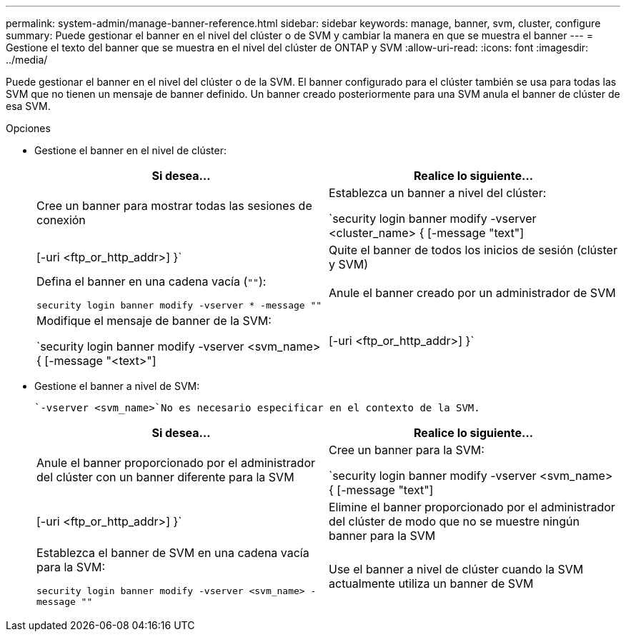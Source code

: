 ---
permalink: system-admin/manage-banner-reference.html 
sidebar: sidebar 
keywords: manage, banner, svm, cluster, configure 
summary: Puede gestionar el banner en el nivel del clúster o de SVM y cambiar la manera en que se muestra el banner 
---
= Gestione el texto del banner que se muestra en el nivel del clúster de ONTAP y SVM
:allow-uri-read: 
:icons: font
:imagesdir: ../media/


[role="lead"]
Puede gestionar el banner en el nivel del clúster o de la SVM. El banner configurado para el clúster también se usa para todas las SVM que no tienen un mensaje de banner definido. Un banner creado posteriormente para una SVM anula el banner de clúster de esa SVM.

.Opciones
* Gestione el banner en el nivel de clúster:
+
|===
| Si desea... | Realice lo siguiente... 


 a| 
Cree un banner para mostrar todas las sesiones de conexión
 a| 
Establezca un banner a nivel del clúster:

`security login banner modify -vserver <cluster_name> { [-message "text"] | [-uri <ftp_or_http_addr>] }`



 a| 
Quite el banner de todos los inicios de sesión (clúster y SVM)
 a| 
Defina el banner en una cadena vacía (`""`):

`security login banner modify -vserver * -message ""`



 a| 
Anule el banner creado por un administrador de SVM
 a| 
Modifique el mensaje de banner de la SVM:

`security login banner modify -vserver <svm_name> { [-message "<text>"] | [-uri <ftp_or_http_addr>] }`

|===
* Gestione el banner a nivel de SVM:
+
 `-vserver <svm_name>`No es necesario especificar en el contexto de la SVM.

+
|===
| Si desea... | Realice lo siguiente... 


 a| 
Anule el banner proporcionado por el administrador del clúster con un banner diferente para la SVM
 a| 
Cree un banner para la SVM:

`security login banner modify -vserver <svm_name> { [-message "text"] | [-uri <ftp_or_http_addr>] }`



 a| 
Elimine el banner proporcionado por el administrador del clúster de modo que no se muestre ningún banner para la SVM
 a| 
Establezca el banner de SVM en una cadena vacía para la SVM:

`security login banner modify -vserver <svm_name> -message ""`



 a| 
Use el banner a nivel de clúster cuando la SVM actualmente utiliza un banner de SVM
 a| 
Establezca el banner de SVM en `"-"`:

`security login banner modify -vserver <svm_name> -message "-"`

|===

